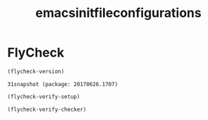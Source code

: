#+Title:emacsinitfileconfigurations

* FlyCheck

#+Name:flycheck-version
#+HEADER: :results value
#+Begin_src emacs-lisp
(flycheck-version)
#+End_src

#+RESULTS: flycheck-version
: 31snapshot (package: 20170626.1707)


#+Name:flycheck-verify-setup
#+HEADER: :results output
#+Begin_src emacs-lisp
(flycheck-verify-setup)
#+End_src

#+RESULTS: flycheck-verify-setup


#+Name:
#+HEADER: :results output
#+Begin_src emacs-lisp
(flycheck-verify-checker)
#+End_src


